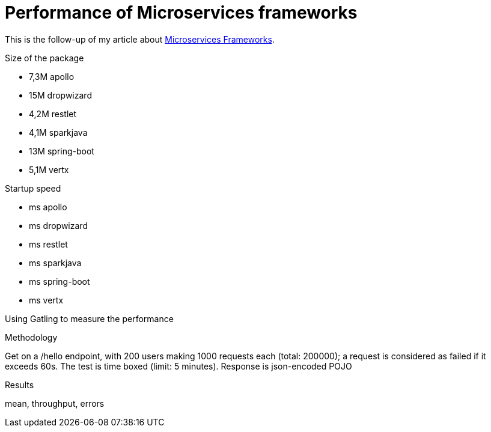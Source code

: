 = Performance of Microservices frameworks
:hp-tags: Tech,Microservices,REST,performance


This is the follow-up of my article about https://cdelmas.github.io/2015/11/01/A-comparison-of-Microservices-Frameworks.html[Microservices Frameworks].

Size of the package

- 7,3M    apollo
- 15M     dropwizard
- 4,2M    restlet
- 4,1M    sparkjava
- 13M     spring-boot
- 5,1M    vertx

Startup speed

- ms    apollo
- ms    dropwizard
- ms    restlet
- ms    sparkjava
- ms    spring-boot
- ms    vertx



Using Gatling to measure the performance

Methodology

Get on a /hello endpoint, with 200 users making 1000 requests each (total: 200000); a request is considered as failed if it exceeds 60s. The test is time boxed (limit: 5 minutes).
Response is json-encoded POJO

Results

mean, throughput, errors